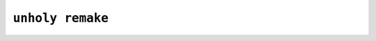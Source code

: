 =================
``unholy remake``
=================

.. click:: unholy:remake
   :prog: unholy remake
